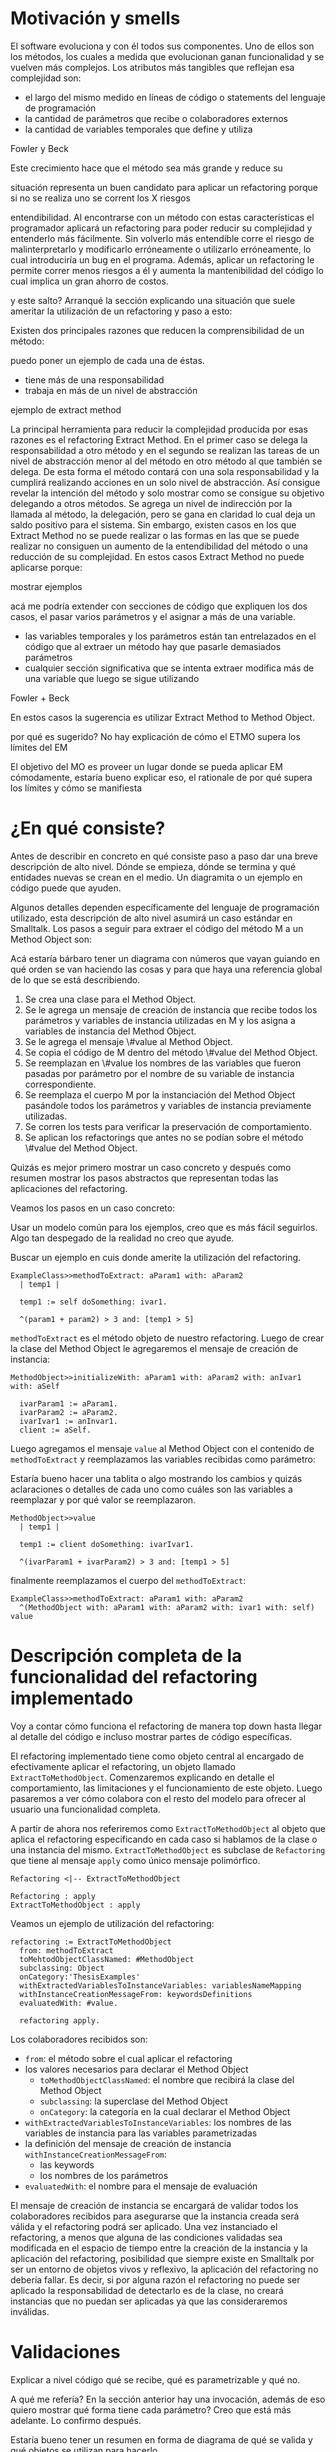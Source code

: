 * Motivación y smells

El software evoluciona y con él todos sus componentes. Uno de ellos son los
métodos, los cuales a medida que evolucionan ganan funcionalidad y se vuelven
más complejos. Los atributos más tangibles que reflejan esa complejidad son:

- el largo del mismo medido en líneas de código o statements del lenguaje de
  programación
- la cantidad de parámetros que recibe o colaboradores externos
- la cantidad de variables temporales que define y utiliza

:REFERENCE:
Fowler y Beck
:END:
Este crecimiento hace que el método sea más grande y reduce su
:REPHRASE:
situación representa un buen candidato para aplicar un refactoring porque si no
se realiza uno se corrent los X riesgos
:END:
entendibilidad. Al encontrarse con un método con estas características el
programador aplicará un refactoring para poder reducir su complejidad y
entenderlo más fácilmente. Sin volverlo más entendible corre el riesgo de
malinterpretarlo y modificarlo erróneamente o utilizarlo erróneamente, lo cual
introduciría un bug en el programa. Además, aplicar un refactoring le permite
correr menos riesgos a él y aumenta la mantenibilidad del código lo cual implica
un gran ahorro de costos.

:REPHRASE:
y este salto? Arranqué la sección explicando una situación que suele ameritar la
utilización de un refactoring y paso a esto:
:END:
Existen dos principales razones que reducen la comprensibilidad de un método:

:WRITE:
puedo poner un ejemplo de cada una de éstas.
:END:
- tiene más de una responsabilidad
- trabaja en más de un nivel de abstracción

:WRITE:
ejemplo de extract method
:END:
La principal herramienta para reducir la complejidad producida por esas razones
es el refactoring Extract Method. En el primer caso se delega la responsabilidad
a otro método y en el segundo se realizan las tareas de un nivel de abstracción
menor al del método en otro método al que también se delega. De esta forma el
método contará con una sola responsabilidad y la cumplirá realizando acciones en
un solo nivel de abstracción. Así consigue revelar la intención del método y
solo mostrar como se consigue su objetivo delegando a otros métodos. Se agrega
un nivel de indirección por la llamada al método, la delegación, pero se gana en
claridad lo cual deja un saldo positivo para el sistema. Sin embargo, existen
casos en los que Extract Method no se puede realizar o las formas en las que se
puede realizar no consiguen un aumento de la entendibilidad del método o una
reducción de su complejidad. En estos casos Extract Method no puede aplicarse
porque:

:WRITE:
mostrar ejemplos
:END:
:WRITE:
acá me podría extender con secciones de código que expliquen los dos casos, el
pasar varios parámetros y el asignar a más de una variable.
:END:
- las variables temporales y los parámetros están tan entrelazados en el
  código que al extraer un método hay que pasarle demasiados parámetros
- cualquier sección significativa que se intenta extraer modifica más de
  una variable que luego se sigue utilizando

:REFERENCE:
Fowler + Beck
:END:
En estos casos la sugerencia es utilizar Extract Method to Method Object.

:WRITE:
por qué es sugerido? No hay explicación de cómo el ETMO supera los límites del
EM
:END:
:WRITE:
El objetivo del MO es proveer un lugar donde se pueda aplicar EM cómodamente,
estaría bueno explicar eso, el rationale de por qué supera los límites y cómo se
manifiesta
:END:


* ¿En qué consiste?

:WRITE:
Antes de describir en concreto en qué consiste paso a paso dar una breve
descripción de alto nivel. Dónde se empieza, dónde se termina y qué entidades
nuevas se crean en el medio. Un diagramita o un ejemplo en código puede que
ayuden.
:END:
Algunos detalles dependen específicamente del lenguaje de programación
utilizado, esta descripción de alto nivel asumirá un caso estándar en
Smalltalk. Los pasos a seguir para extraer el código del método M a un Method
Object son:

:WRITE:
Acá estaría bárbaro tener un diagrama con números que vayan guiando
en qué orden se van haciendo las cosas y para que haya una referencia global
de lo que se está describiendo.
:END:
1. Se crea una clase para el Method Object.
2. Se le agrega un mensaje de creación de instancia que recibe todos los
   parámetros y variables de instancia utilizadas en M y los asigna a
   variables de instancia del Method Object.
3. Se le agrega el mensaje \#value al Method Object.
4. Se copia el código de M dentro del método \#value del Method Object.
5. Se reemplazan en \#value los nombres de las variables que fueron
   pasadas por parámetro por el nombre de su variable de instancia
   correspondiente.
6. Se reemplaza el cuerpo M por la instanciación del Method Object
   pasándole todos los parámetros y variables de instancia previamente
   utilizadas.
7. Se corren los tests para verificar la preservación de comportamiento.
8. Se aplican los refactorings que antes no se podían sobre el método
   \#value del Method Object.

:REORDER:
Quizás es mejor primero mostrar un caso concreto y después como resumen
mostrar los pasos abstractos que representan todas las aplicaciones del
refactoring.
:END:
Veamos los pasos en un caso concreto:

:REPHRASE:
Usar un modelo común para los ejemplos, creo que es más fácil seguirlos.
Algo tan despegado de la realidad no creo que ayude.
:END:

:REPHRASE:
Buscar un ejemplo en cuis donde amerite la utilización del refactoring.
:END:

#+BEGIN_SRC 
ExampleClass>>methodToExtract: aParam1 with: aParam2
  | temp1 |

  temp1 := self doSomething: ivar1.

  ^(param1 + param2) > 3 and: [temp1 > 5]
#+END_SRC


~methodToExtract~ es el método objeto de nuestro refactoring. Luego de crear la
clase del Method Object le agregaremos el mensaje de creación de instancia:

#+BEGIN_SRC
MethodObject>>initializeWith: aParam1 with: aParam2 with: anIvar1 with: aSelf

  ivarParam1 := aParam1.
  ivarParam2 := aParam2.
  ivarIvar1 := anInvar1.
  client := aSelf.
#+END_SRC

Luego agregamos el mensaje ~value~ al Method Object con el contenido de
~methodToExtract~ y reemplazamos las variables recibidas como parámetro:

:WRITE:
Estaría bueno hacer una tablita o algo mostrando los cambios y quizás
aclaraciones o detalles de cada uno como cuáles son las variables a reemplazar y
por qué valor se reemplazaron.
:END:

#+BEGIN_SRC 
MethodObject>>value
  | temp1 |

  temp1 := client doSomething: ivarIvar1.

  ^(ivarParam1 + ivarParam2) > 3 and: [temp1 > 5]
#+END_SRC

finalmente reemplazamos el cuerpo del ~methodToExtract~:

#+BEGIN_SRC 
ExampleClass>>methodToExtract: aParam1 with: aParam2
  ^(MethodObject with: aParam1 with: aParam2 with: ivar1 with: self) value
#+END_SRC


* Descripción completa de la funcionalidad del refactoring implementado

:SECTION_INTENT:
Voy a contar cómo funciona el refactoring de manera top down hasta llegar al
detalle del código e incluso mostrar partes de código específicas.
:END:

El refactoring implementado tiene como objeto central al encargado de
efectivamente aplicar el refactoring, un objeto llamado
~ExtractToMethodObject~. Comenzaremos explicando en detalle el
comportamiento, las limitaciones y el funcionamiento de este objeto. Luego
pasaremos a ver cómo colabora con el resto del modelo para ofrecer al usuario
una funcionalidad completa.

A partir de ahora nos referiremos como ~ExtractToMethodObject~ al
objeto que aplica el refactoring especificando en cada caso si hablamos de la
clase o una instancia del mismo. ~ExtractToMethodObject~ es subclase
de ~Refactoring~ que tiene al mensaje ~apply~ como único
mensaje polimórfico.

#+BEGIN_SRC plantuml :file extract_to_method_object_and_refactoring_class_diagram.png
Refactoring <|-- ExtractToMethodObject

Refactoring : apply
ExtractToMethodObject : apply
#+END_SRC

#+RESULTS:
[[file:extract_to_method_object_and_refactoring_class_diagram.png]]

Veamos un ejemplo de utilización del refactoring:

#+BEGIN_SRC 
refactoring := ExtractToMethodObject
  from: methodToExtract
  toMehtodObjectClassNamed: #MethodObject
  subclassing: Object
  onCategory:'ThesisExamples'
  withExtractedVariablesToInstanceVariables: variablesNameMapping
  withInstanceCreationMessageFrom: keywordsDefinitions
  evaluatedWith: #value.

  refactoring apply.
#+END_SRC

Los colaboradores recibidos son:

- ~from~: el método sobre el cual aplicar el refactoring
- los valores necesarios para declarar el Method Object
  - ~toMethodObjectClassNamed~: el nombre que recibirá la clase del Method Object
  - ~subclassing~: la superclase del Method Object
  - ~onCategory~: la categoría en la cual declarar el Method Object
- ~withExtractedVariablesToInstanceVariables~: los nombres de las variables de instancia para las variables
  parametrizadas
- la definición del mensaje de creación de instancia ~withInstanceCreationMessageFrom~:
  - las keywords
  - los nombres de los parámetros
- ~evaluatedWith~: el nombre para el mensaje de evaluación

El mensaje de creación de instancia se encargará de validar todos los
colaboradores recibidos para asegurarse que la instancia creada será válida y
el refactoring podrá ser aplicado. Una vez instanciado el refactoring, a menos
que alguna de las condiciones validadas sea modificada en el espacio de tiempo
entre la creación de la instancia y la aplicación del refactoring, posibilidad
que siempre existe en Smalltalk por ser un entorno de objetos vivos y reflexivo,
la aplicación del refactoring no debería fallar. Es decir, si por alguna razón
el refactoring no puede ser aplicado la responsabilidad de detectarlo es de la
clase, no creará instancias que no puedan ser aplicadas ya que las
consideraremos inválidas.


* Validaciones

:WRITE:
Explicar a nivel código qué se recibe, qué es parametrizable y qué no.

A qué me refería? En la sección anterior hay una invocación, además de eso
quiero mostrar qué forma tiene cada parámetro? Creo que está más adelante.
Lo confirmo después.
:END:
:DIAGRAM:
Estaría bueno tener un resumen en forma de diagrama de qué se valida
y qué objetos se utilizan para hacerlo.
:END:

El mensaje de creación de instancia tiene como primer parámetro al método cuyo
cuerpo se extraerá con el keyword ~from:~. Este método a extraer es una instancia
de ~CompiledMethod~, objeto que representa un método compilado que la
máquina virtual puede interpretar. Este objeto encapsula dos elementos
necesarios del refactoring:

- El código del método a extraer y su representación en un AST de objetos a
  través del mensaje ~methodNode~ que nos devuelve una instancia de ~MethodNode~
  correspondiente al método a extraer.
- La clase que es el contexto y para la cual está compilado el método. La misma
  se obtiene a través del mensaje ~methodClass~, que devuelve una instancia de
  ~MethodClass class~, sublcase de ~Metaclass~.

** Validaciones sobre el método a extraer

*** No puede contener referencias a la pseudovariable ~super~

No se permite realizar el refactoring sobre métodos que contienen referencias a
~super~ porque no se puede replicar el comportamiento de enviar un
mensaje a ~super~ en el Method Object sin modificar considerablemente
la clase que contiene el método a extraer, complejizándo el refactoring
demasiado para la utilización que envisionamos por ahora. El receptor de un
envío de mensaje a ~super~ es el mismo que el receptor de un envío de
mensaje a la pseudovariable ~self~, es decir, la instancia 
contexto del método que se está ejecutando. La diferencia reside en que el
method lookup inicia en la superclase del receptor, en lugar de iniciarse en su
clase. Por lo tanto, para poder replicar el mismo comportamiento los envíos a
~super~ deberían seguir realizándose desde la clase del método. Esto
se podría conseguir agregando mensajes a la clase del método que realicen los
envíos a ~super~, pero configurar la creación de estos mensajes para
que se realice automáticamente hubiera agregado más pasos a la aplicación del
refactoring y no nos pareció prudente agregarlo sin contar con evidencia de que
una versión más simple, sin esta funcionalidad, fuera aceptada y entendida con
facilidad por los usuarios. Veremos un pequeño ejemplo para ilustrar el
caso. Supongamos que el método a extraer es:

#+BEGIN_SRC 
ExampleClass>>methodToExtract
  | temp1 |

  temp1 := ivar1 + super doSomething

  ^temp 1
#+END_SRC

la forma de replicar el comportamiento sería agregar un mensaje a la clase que
realice la llamada a ~super~:

#+BEGIN_SRC 
ExampleClass>>sendDoSomethingToSuper

  ^super doSomething
#+END_SRC

y utilizar este mensaje desde el método de evaluación del Method Object:

#+BEGIN_SRC 
MehtodObjectClass>>value
  | temp1 |

  temp1 := correspondingIvar + client sendDoSomethingToSuper

  ^temp 1
#+END_SRC


*** No contiene asignaciones a variables que no sean temporales
Las variables no temporales son las variables del contexto de la clase:

- variables de instancia
- variables de clase
- variables de pool

Estas variables solo son accesibles desde el contexto de la clase, concretamente
desde dentro de un método de la clase. La única forma de asignarles un valor
desde fuera de la clase es enviándole a la clase un mensaje con el valor que
queremos asignarles y que el método lo asigne, por ejemplo:

#+BEGIN_SRC 
ExampleClass>>>setInstanceVariableTo: aValue

  instanceVariable := aValue.
#+END_SRC

Estos métodos pueden ser creados automáticamente para replicar el comportamiento
de la asignación desde el Method Object. Sin embargo, como en el caso con las
referencias a ~super~ no lo implementamos porque priorizamos mantener
la primer versión del refactoring simple ya que su principal objetivo es
exploratorio. Implementarlo hubiera requerido detectar todas las asignaciones a
este tipo de variables, ofrecerle la posibilidad al usuario de configurar cómo
serían los mensajes para asignarlas desde el Method Object y luego crearlos
automáticamente. El código para detectar las asignaciones es parte de la
validación, si en el futuro quisiera implementarse el flujo completo solo
restaría agregar la parte de configuración para la creación automática de los
métodos.


** Validaciones sobre los parámetros de la creación de la Method Object Class

Los parámetros que siguen son los de los keywords ~toMehtodObjectClassNamed:~,
que recibe el nombre de la Method Object class, ~subclassing:~, que recibe la
superclase de la Method Object class y, por último, ~onCategory:~ que recibe la
categoría en la cual se ubicará la Method Object class. Las validaciones sobre
estos elementos son las mínimas necesarias para la definición de una nueva
clase, son validaciones que también realiza Cuis cuando intentamos definir una
nueva clase manualmente. Las realizamos aquí también para poder controlar de
forma más granular el feedback que se le da al usuario y los flujos que se
siguen. También entra en esta categoría el selector de evaluación que se recibe
en el keyword ~evaluatedWith:~ ya que es un selector unario que es validado de
la misma manera que Cuis.

:REFERENCE:
Smalltalk-80 blue book - Capítulo 5
:END:

La única validación extra es realizada sobre la superclase y consiste en
verificar que no sea una metaclase, es decir, una instancia de
~Metaclass~. Sería inusual que un usuario elija una metaclase como superclase de
la Method Object class porque entonces las instancias serían clases, lo cual es
incoherente con el metamodelo de Smalltalk.  Además, las metaclases no contienen
en su protocolo el mensaje ~subclass:~ por lo cual no se puede heredar de ellas.


** Validaciones sobre las variables de instancia de la clase del Method Object

El keyword ~withExtractedVariablesToInstanceVariables:~ recibe un parámetro que
define cómo debe llamarse la variable de instancia correspondiente a cada
variable a parametrizar.

*** ¿Qué son las variables a parametrizar?

Las variables a parametrizar son todas las variables referenciadas en el
método a extraer que no son temporales:

#+BEGIN_SRC 
ExampleClass>>methodToExtract: aParam
  | aTemp |

  aTemp := self doSomethingWith: ivar1.
    
  ^aTemp
#+END_SRC

Este método referencia 4 variables que usaremos como ejemplo de las 4 categorías
de variables que podemos encontrar en un método:

- ~aParam~ :: parámetros del método.
- ~aTemp~ :: las variables temporales del método.
- ~self~ :: las pseudovariables (self y super).
- ~ivar1~ :: las variables del contexto de la clase (variables de instancia,
  variables de clase y variables de pool)

Todas las categorías de variables deben ser parametrizadas excepto las
temporales, ya que pertencen al contexto del método por lo tanto basta con
redefinirlas. En el ejemplo anterior el conjunto de variables a parametrizar, es
decir que tenemos que pasarle al Method Object al instanciarlo para que pueda
referenciarlas, son: ~aParam~, ~self~ y ~ivar1~.
 

*** Las validaciones

Las variables a parametrizar se utilizarán para la creación del Method Object y
en él serán variables de instancia, lo cual las hará disponibles desde cualquier
contexto dentro del Method Object y así se podrán aplicar refactorings más
sencillos sobre el método extraido. Los nombres son uno de los atributos que más
influyen en la entendibilidad del código y por lo tanto no deben tomarse a la
ligera. Los nombres se eligen de manera contextual, referencian a un objeto por
su rol en ese contexto específico. Al cambiar el contexto, como en este caso que
pasan de un método a la clase del Method Object, algunos nombres probablemente
deban cambiar. En algunos casos necesitan cambiar por el cambio de contexto pero
en otros también por limitaciones sintácticas como en el caso de las
pseudovariables. Si ~self~ es una variable a parametrizar la variable de
instancia correspondiente no puede llamarse también self porque es un nombre
reservado.

El objeto recibido es un diccionario que tiene como clave el nombre de la
variable a parametrizar y como valor el nombre que se le debe dar a la variable
de instancia correspondiente:

#+BEGIN_SRC 
  { 'self' -> 'client' } asDictionary.
#+END_SRC

Ese objeto representaría que la única variable a parametrizar es
~self~ y la variable de instancia correspondiente en el Method Object
debe llamarse ~client~.

Si se respetan las siguientes restricciones, que son verificadas por el mensaje
de creación de instancia del ~ExtractToMethodObject~, los nombres pueden ser
elegidos libremente:

:DIAGRAM:
Creo que acá se aclararía mucho el panorama con un buen diagrama.
Algo que muestre de manera clara los conjuntos, qué definen y las restricciones
necesarias de cada uno.
Creo que con un ejemplo guía sería más fácil aún. Algo que muestre el contenido
de cada conjunto y quizás en rojo los posibles errores de duplicado, etc.
:END:

- deben tener una consistencia interna: los nombres de las variables de
  instancia no deben repetirse y los nombres de los parámetros tampoco.
- los nombres de las variables de instancia deben ser válidos y no deben
  existir colisiones entre los nombres elegidos y:
  - las variables de instancia de su jerarquía
  - las variables de clase de su jerarquía
  - las variables de pool
  - las variables temporales del método a extraer
  - las variables temporales y los argumentos de los bloques definidos
    en el método a extraer
- todas las variables a parametrizar tienen definido un nombre
  correspondiente


** Validaciones sobre las definiciones del mensaje de creación de instancia

El mensaje de creación de instancia tiene tantos parámetros como variables a
parametrizar, por lo tanto el usuario debe definir cómo se llamará cada keyword
y el nombre del parámetro correspondiente. El objeto que se recibe en el keyword
~withInstanceCreationMessageFrom:~ es una colección ordenada de
objetos que contienen el keyword elegido, el nombre del parámetro que irá en ese
keyword y a qué variable corresponde. Veamos un ejemplo, supongamos que las
variables a parametrizar son ~iVar1~ y ~classVar1~, entonces
el mensaje de creación de instancia deberá tener 2 keywords y sus
correspondientes parámetros. El method header puede ser:

#+BEGIN_SRC 
MethodObject>>withIvar: anIvar withClassVar: aClassVar
#+END_SRC

Asumiendo que se busca que ~iVar1~ se bindee a ~anIvar~ y
~classVar1~ a ~aClassVar~ la colección para definirlo es:

#+BEGIN_SRC 
{
  {
    #keyword -> 'withIvar'.
    #variableName -> 'iVar1'.
    #parameterName -> 'anIvar'.
  } asDictionary.
  {
    #keyword -> 'withClassVar'.
    #variableName -> 'classVar1'.
    #parameterName -> 'aClassVar'.
  } asDictionary.
}
#+END_SRC

Las validaciones sobre este objeto son simples. Además de verificar que los
nombres y los keywords son válidos solo es necesario ver que los nombres de los
parámetros no estén duplicados y que cada variable a parametrizar tenga su
correspondiente definición.

:WRITE:
Acá también se podría mostrar cada validación con un ejemplito para mostrar
algo que lo viole como en el otro diccionario grande.
:END:


* Aplicación del refactoring

Ya vimos en qué consiste el refactoring a grandes rasgos, ahora veremos los
detalles de la implementación, las decisiones que se tomaron y los mayores
desafíos que encontramos. Ahora vamos a ver los 4 grandes pasos de la aplicación.

#+BEGIN_SRC plantuml :file extract_to_method_object_application_steps.png
ClassWithMethodToExtract -down- MethodObject : uses >

ClassWithMethodToExtract : methodToExtract
class MethodObject {
  instanceCreationSelector
  evaluationSelector
}

note left of MethodObject : 1) Creacion de la Method Object Class
note bottom of MethodObject : 2) Generacion del metodo de creacion de instancia
note right of MethodObject : 3) Generacion del metodo de evaluacion
note right of ClassWithMethodToExtract : 4) Reemplazo del metodo a extraer por la evaluacion del Method Object
#+END_SRC

#+RESULTS:
[[file:extract_to_method_object_application_steps.png]]

** 1. Creación de la Method Object class

La creación de la clase del Method Object es simple en Smalltalk, las clases son
objetos por lo tanto se puede crear una nueva clase simplemente enviando un
mensaje a la superclase elegida para el Method Object.


** 2. Generación del método de creación de instancias

Existe un caso particular en el cual el método a extraer no cuenta con variables
a parametrizar. Decidimos simplificarlo utilizando el mensaje de ~new~ de
~Object~, en lugar de darle al usuario la posibilidad de elegir el selector del
mensaje de creación de instancia. Tomamos esta opción porque es más simple de
implementar y reduce la cantidad de configuraciones que el usuario tienen que
completar para realizar el refactoring. En este caso esas razones nos resultaron
suficientes porque una de las motivaciones para aplicar Extract Method to Method
Object es la cantidad de variables que tiene un método, sería inusual que se
quiera aplicar este refactoring sobre un método cuyo conjunto de variables a
parametrizar es vacío, es decir, que esperamos que no sea un caso de uso
frecuente.

Si no existen variables a parametrizar el método a extraer quedaría así:

#+BEGIN_SRC 
ExampleClass>>methodToExtract
  
  MethodObject new value
#+END_SRC

La generación del método de creación de instancias implica compilar el código
fuente del método en la clase del Methdo Object. Todas las clases responden el
mensaje ~compile:~, por lo cual para poder agregar el método a la clase del
Method Object solo necesitamos generar el código fuente correspondiente, que es
lo que ~compile:~ espera. Las dos formas que consideramos para construirlo
fueron:

- Modificar el código fuente original, lo cual parecía más simple pero con un
  modelo nulo. En lugar de representar las transformaciones con objetos
  deberíamos realizarlas como transformaciones de texto.
- Obtener el AST del código fuente original, modificarlo y luego traducir el AST
  transformado al código correspondiente.

representada por objetos, que luego pueda ser traducida a código fuente. La
abstracción más utilizada para representar código fuente es el AST del
mismo. Cuis tiene una jerarquía de objetos que representan los posibles nodos de
un AST pero la construcción del árbol es realizada por el ~Parser~ a
partir de un código fuente ya existente. Ese modelo del AST no incluye la
posibilidad de relizarle modificaciones al mismo para luego generar un nuevo
código fuente. Se decidió utilizar el modelo del AST para casos específicos en
los cuales se podía reutilizar alguna funcionalidad incluida en él pero para la
generación de nuevos métodos y modificaciones a códigos ya existentes se trabajó
siempre directamente con el código fuente y su representación como
~String~. Veamos un ejemplo para poder señalar algunos detalles ya que
el funcionamiento de la generación es simple:

#+BEGIN_SRC 
  {
    {
      #keyword -> 'from'.
      #parameterName -> 'aSource'.
      #variableName -> 'factory'.
    } asDictionary.
    {
      #keyword -> 'to'.
      #parameterName -> 'aTarget'. 
      #variableName -> 'store'.
    } asDictionary.
}
#+END_SRC

La generación de la instancia tiene dos partes agrega un mensaje en la Method
Object class y un mensaje en la instancia que inicializa el objeto. Continuando
el ejemplo los mensajes quedarían como:

#+BEGIN_SRC 
MethodObject class>>from: aSource to: aTarget ^MethodObject new initializeFrom:
aSource to: aTarget
#+END_SRC

y en la instancia:

#+BEGIN_SRC 
"Asumiendo que se eligieron estos nombres para las variables de instancia."
{
    'factory' -> 'source'.  'store' -> 'target'.  }
MethdoObject>>initializeFrom: aSource to: aTarget source := aSource.  target :=
aTarget.
#+END_SRC

El mensaje en la Method Object class es un factory method que crea la nueva
instancia y la inicializa enviándole un mensaje que se llama igual que el
factory method pero prefijado con ~initialize~. El mensaje de
inicialización en la instancia le asigna a cada una de las variables de
instancia su correspondiente variable parametrizada.


** 3. Generación del método de evaluación

La generación del método de evaluación es más compleja porque incluye el
reemplazo de todas las variables

:REFERENCE:
Agregar en el apéndice el código de
ExtractToMethodObject>>compileExtractedMethodAsEvaluationMethodOn: y agregar una referencia de esa
parte del apéndice acá.
:END:

que se parametrizaron por el nombre de la variable de instancia
correspondiente. El código específico se encuentra en el apéndice. El reemplazo
utiliza el AST del método a extraer y al ~Encoder~. Utilizaremos la
clase ~Encoder~, de la misma manera que lo hace el
~Debugger~, para obtener los rangos en el código fuente que se
corresponden con un nodo del AST. La generación del código fuente con los
reemplazos se divide en los siguientes pasos:


1. Se genera una colección ordenada de pares (rango, nombre). El rango es
   un intervalo en el código fuente que indica el rango de caracteres en el
   código fuente que debe ser reemplazado por la segunda coordenada, el
   nombre de la variable de instancia correspondiente. La generación de esta
   colección se realiza consultando al ~Encoder~ por los rangos de
   la variables a parametrizar y colocando cada rango con el nombre de su
   correspondiente variable de instancia.
2. Se realiza el reemplazo de los rangos por los nombres
   correspondientes.
3. Se reemplaza el encabezado del método original por el selector de
   evaluación elegido.
4. Se compila el código fuente generado en el Method Object.


** 4. Reemplazo del método a extraer por la evaluación del Method Object

Finalmente, el último paso es reemplazar el método a extraer por la evaluación
del Method Object.  Esta parte es parecida a la de la generación del código para
el mensaje de creación de instancia. La evaluación del Method Object se realiza
enviandole el mensaje de creación de instancia a la clase pero, en lugar de
utilizar los nombres de los parámetros se utilizan las variables a parametrizar
y se utiliza el selector de evaluación elegido para evaluarlo. Un detalle de
esta parte es qué hacer si el método a extraer no cuenta con un statement de
return, es decir el return es implícito. Los métodos que no cuentan con un
return explícito en Cuis devuelven self, el receptor del mensaje.  Decidimos
preservar el nuevo método lo más parecido al anterior y no agregar returns, por
lo tanto si contaba con un return implícito el nuevo código también utiliza un
return implícito. Solo se agrega un return a la evaluación del Method Object en
los casos en los que hay algún return explícito y el valor a devolver es
distinto de self.


* ¿Cómo se utiliza?

El modelo ~ExtractToMethodObject~ colabora con un
~RefactoringApplier~ y un ~ExtractToMethodObjectForm~ para
ofrecerle la funcionalidad al usuario y que pueda configurar el refactoring. Una
secuencia exitosa:

:DIAGRAM:
Un diagrama de secuencia que muestre como se relacionan. Lo hice en el cuaderno.
:END:

:DIAGRAM:
cómo es una secuencia exitosa
un diagrama de objetos de las tres clases relacionadas. Lo hice en el cuaderno.
:END:

en Cuis se puede ver de esta forma:

:DIAGRAM:
secuencia de screenshots que muestran cómo se aplica.
:END:

Unan secuencia con un error sigue estos pasos:

:DIAGRAM:
un diagrama de secuencia que muestre como se relacionan. Lo hice en el cuaderno.
:END:

y en Cuis el usuario lo ve así:

:DIAGRAM:
secuencia de screenshots que muestran cómo se aplica.
:END:

Vemos que en este caso si alguna validación falla el usuario puede seguir
modificando los parámetros hasta pasarla. Además, las validaciones que no
dependen del input del usuario son realizadas también antes de presentarle el
formulario al usuario, de esta forma si el método contiene una referencia a
~super~ el usuario se entera inmediatamente y no después de llenar
todos los parámetros necesarios. Al finalizar el refactoring si detectamos algo
que probablemente deba ser modificado pero no es realizado automáticamente se le
informa al usuario para que sepa las limitaciones del refactoring que aplicó.


* Preservación del comportamiento

:WRITE:
resumir cómo ganamos confianza y los tests más importantes
:END:

Aplicaré los refactorings a distintas partes de Cuis y después le voy a correr
los tests.

